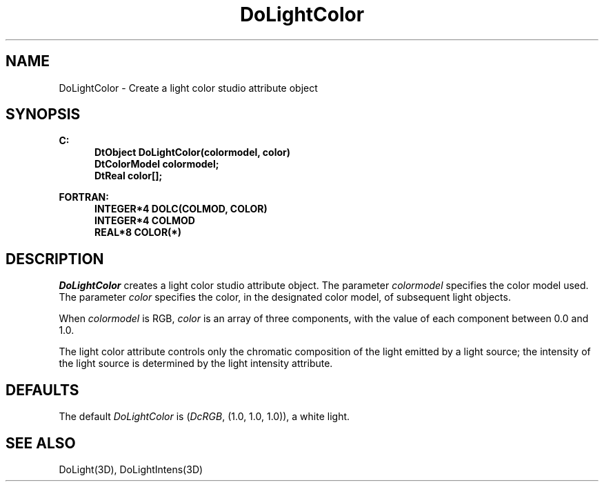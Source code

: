 .\"#ident "%W% %G%"
.\"
.\" # Copyright (C) 1994 Kubota Graphics Corp.
.\" # 
.\" # Permission to use, copy, modify, and distribute this material for
.\" # any purpose and without fee is hereby granted, provided that the
.\" # above copyright notice and this permission notice appear in all
.\" # copies, and that the name of Kubota Graphics not be used in
.\" # advertising or publicity pertaining to this material.  Kubota
.\" # Graphics Corporation MAKES NO REPRESENTATIONS ABOUT THE ACCURACY
.\" # OR SUITABILITY OF THIS MATERIAL FOR ANY PURPOSE.  IT IS PROVIDED
.\" # "AS IS", WITHOUT ANY EXPRESS OR IMPLIED WARRANTIES, INCLUDING THE
.\" # IMPLIED WARRANTIES OF MERCHANTABILITY AND FITNESS FOR A PARTICULAR
.\" # PURPOSE AND KUBOTA GRAPHICS CORPORATION DISCLAIMS ALL WARRANTIES,
.\" # EXPRESS OR IMPLIED.
.\"
.TH DoLightColor 3D  "Dore"
.SH NAME
DoLightColor \- Create a light color studio attribute object
.SH SYNOPSIS
.nf
.ft 3
C:
.in  +.5i
DtObject DoLightColor(colormodel, color)
DtColorModel colormodel;
DtReal color[\|];
.sp
.in -.5i
FORTRAN:
.in +.5i
INTEGER*4 DOLC(COLMOD, COLOR)
INTEGER*4 COLMOD
REAL*8 COLOR(*)
.in -.5i
.fi
.SH DESCRIPTION
.IX DOLC
.IX DoLightColor
.I DoLightColor
creates a light color studio attribute object.
The parameter \f2colormodel\fP specifies the color model used.
The parameter \f2color\fP specifies the color, 
in the designated color model,
of subsequent light objects.
.PP
When \f2colormodel\fP is RGB, \f2color\fP
is an array of three components, with the
value of each component between 0.0 and 1.0.
.PP
The light color attribute controls only the chromatic
composition of the light emitted by a light source; the
intensity of the light source is determined by the light intensity
attribute.
.SH DEFAULTS
The default \f2DoLightColor\fP is (\f2DcRGB\fP, (1.0, 1.0, 1.0)),
a white light.
.SH "SEE ALSO"
DoLight(3D), DoLightIntens(3D)
